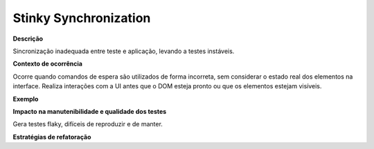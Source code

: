 Stinky Synchronization
=====================

**Descrição**

Sincronização inadequada entre teste e aplicação, levando a testes instáveis.

**Contexto de ocorrência**

Ocorre quando comandos de espera são utilizados de forma incorreta, sem considerar o estado real dos elementos na interface. Realiza interações com a UI antes que o DOM esteja pronto ou que os elementos estejam visíveis.

**Exemplo**

**Impacto na manutenibilidade e qualidade dos testes**

Gera testes flaky, difíceis de reproduzir e de manter.

**Estratégias de refatoração**